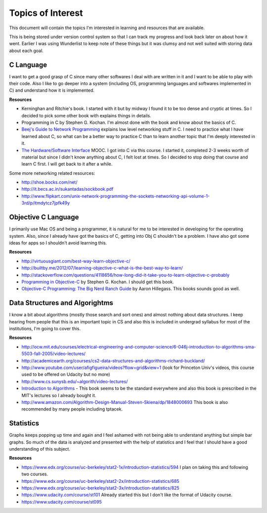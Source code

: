 Topics of Interest
==================


This document will contain the topics I'm interested in learning and resources that are available.

This is being stored under version control system so that I can track my progress and look back later on about how it went. Earlier I was using Wunderlist to keep note of these things but it was clumsy and not well suited with storing data about each goal.



C Language
----------

I want to get a good grasp of C since many other softwares I deal with are written in it and I want to be able to play with their code. Also I like to go deeper into a system (including OS, programming languages and softwares implemented in C) and understand how it is implemented.

**Resources**

- Kerninghan and Ritchie's book. I started with it but by midway I found it to be too dense and cryptic at times. So I decided to pick some other book with explains things in details.
- Programming in C by Stephen G. Kochan. I'm almost done with the book and know about the basics of C.
- `Beej's Guide to Network Programming`_ explains low level networking stuff in C. I need to practice what I have learned about C, so what can be a better way to practice C than to learn another topic that I'm deeply interested in it.
- `The Hardware/Software Interface`_ MOOC. I got into C via this course. I started it, completed 2-3 weeks worth of material but since I didn't know anything about C, I felt lost at times. So I decided to stop doing that course and learn C first. I will get back to it after a while.

Some more networking related resources:

- http://shoe.bocks.com/net/
- http://it.becs.ac.in/sukantadas/sockbook.pdf
- http://www.flipkart.com/unix-network-programming-the-sockets-networking-api-volume-1-3rd/p/itmdytcz7jpfk49y



Objective C Language
--------------------

I primarily use Mac OS and being a programmer, it is natural for me to be interested in developing for the operating system. Also, since I already have got the basics of C, getting into Obj C shouldn't be a problem. I have also got some ideas for apps so I shouldn't avoid learning this.

**Resources**

- http://virtuousgiant.com/best-way-learn-objective-c/
- http://builtby.me/2012/07/learning-objective-c-what-is-the-best-way-to-learn/
- http://stackoverflow.com/questions/4118656/how-long-did-it-take-you-to-learn-objective-c-probably
- `Programming in Objective-C`_ by Stephen G. Kochan. I should get this book.
- `Objective-C Programming: The Big Nerd Ranch Guide`_ by Aaron Hillegass. This books sounds good as well.



Data Structures and Algorightms
-------------------------------

I know a bit about algorithms (mostly those search and sort ones) and almost nothing about data structures. I keep hearing from people that this is an important topic in CS and also this is included in undergrad syllabus for most of the institutions, I'm going to cover this.

**Resources**

- http://ocw.mit.edu/courses/electrical-engineering-and-computer-science/6-046j-introduction-to-algorithms-sma-5503-fall-2005/video-lectures/
- http://academicearth.org/courses/cs2-data-structures-and-algorithms-richard-buckland/
- http://www.youtube.com/user/afigfigueira/videos?flow=grid&view=1 (look for Princeton Univ's videos, this course used to be offered on Udacity but no more)
- http://www.cs.sunysb.edu/~algorith/video-lectures/
- `Introduction to Algorithms`_ - This book seems to be the standard everywhere and also this book is prescribed in the MIT's lectures so I already bought it.
- http://www.amazon.com/Algorithm-Design-Manual-Steven-Skiena/dp/1848000693 This book is also recommended by many people including tptacek.



Statistics
----------

Graphs keeps popping up time and again and I feel ashamed with not being able to understand anything but simple bar graphs. So much of the data is analyzed and presented with the help of statistics and I feel that I should have a good understanding of this subject.

**Resources**

- https://www.edx.org/course/uc-berkeley/stat2-1x/introduction-statistics/594 I plan on taking this and following two courses.
- https://www.edx.org/course/uc-berkeley/stat2-2x/introduction-statistics/685
- https://www.edx.org/course/uc-berkeley/stat2-3x/introduction-statistics/825
- https://www.udacity.com/course/st101 Already started this but I don't like the format of Udacity course.
- https://www.udacity.com/course/st095







.. _Beej's Guide to Network Programming: http://beej.us/guide/bgnet/output/print/bgnet_A4.pdf
.. _The Hardware/Software Interface: https://www.coursera.org/course/hwswinterface
.. _Programming in Objective-C: http://www.amazon.com/books/dp/032188728X
.. _Objective-C Programming\: The Big Nerd Ranch Guide: http://www.amazon.com/books/dp/0321706285/
.. _Introduction to Algorithms: http://www.amazon.com/books/dp/0262033844
